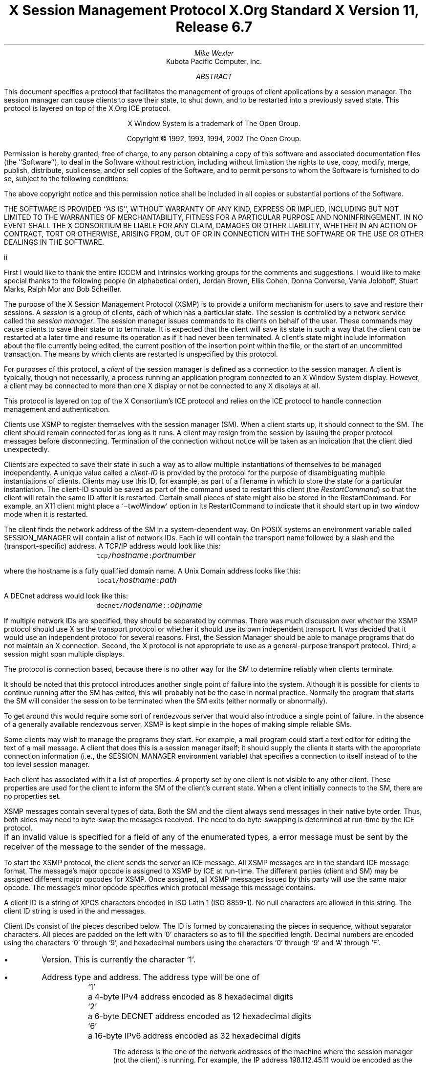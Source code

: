 .\" Use tbl, -ms, and macros.t
.\" $Xorg: xsmp.ms,v 1.3 2000/08/17 19:42:19 cpqbld Exp $
.\" $XFree86: xc/doc/specs/SM/xsmp.ms,v 1.2 2003/07/09 15:27:25 tsi Exp $
.EH ''''
.OH ''''
.EF ''''
.OF ''''
.ps 10
.nr PS 10
\&
.TL
\s+2\fBX Session Management Protocol\fP\s-2
.sp
X.Org Standard
.sp
X Version 11, Release 6.7
.AU
Mike Wexler
.AI
Kubota Pacific Computer, Inc.
.AB
.LP
This document specifies a protocol that facilitates the management of groups
of client applications by a session manager.  The session manager can cause
clients to save their state, to shut down, and to be restarted into a
previously saved state.  This protocol is layered on top of the X.Org
ICE protocol.
.AE
.LP
.bp
\&
.sp 8
.LP
.DS C
X Window System is a trademark of The Open Group.
.sp
Copyright \(co 1992, 1993, 1994, 2002 The Open Group.
.DE
.sp 3
.LP
Permission is hereby granted, free of charge, to any person obtaining a copy
of this software and associated documentation files (the ``Software''), to deal
in the Software without restriction, including without limitation the rights
to use, copy, modify, merge, publish, distribute, sublicense, and/or sell
copies of the Software, and to permit persons to whom the Software is
furnished to do so, subject to the following conditions:
.LP
The above copyright notice and this permission notice shall be included in
all copies or substantial portions of the Software.
.LP
THE SOFTWARE IS PROVIDED ``AS IS'', WITHOUT WARRANTY OF ANY KIND, EXPRESS OR
IMPLIED, INCLUDING BUT NOT LIMITED TO THE WARRANTIES OF MERCHANTABILITY,
FITNESS FOR A PARTICULAR PURPOSE AND NONINFRINGEMENT.  IN NO EVENT SHALL THE
X CONSORTIUM BE LIABLE FOR ANY CLAIM, DAMAGES OR OTHER LIABILITY, WHETHER IN
AN ACTION OF CONTRACT, TORT OR OTHERWISE, ARISING FROM, OUT OF OR IN
CONNECTION WITH THE SOFTWARE OR THE USE OR OTHER DEALINGS IN THE SOFTWARE.
.af PN i
.EF ''\\\\n(PN''
.OF ''\\\\n(PN''
.bp 1
.af PN 1
.EH '\fBX Session Management Protocol\fP''\fBX11, Release 6.4\fP'
.OH '\fBX Session Management Protocol\fP''\fBX11, Release 6.4\fP'
.EF ''\fB\\\\n(PN\fP''
.OF ''\fB\\\\n(PN\fP''
.nH 1 "Acknowledgements"
.LP
First I would like to thank the entire ICCCM and Intrinsics working groups for
the comments and suggestions. I would like to make special thanks to the 
following people (in alphabetical order), Jordan Brown, Ellis Cohen, Donna 
Converse, Vania Joloboff, Stuart Marks, Ralph Mor and Bob Scheifler.
.nH 1 "Definitions and Goals"
.LP
The purpose of the X Session Management Protocol (XSMP) is to provide a
uniform mechanism for users to save and restore their sessions.  A
\fIsession\fP is a group of clients, each of which has a particular state.
The session is controlled by a network service called the \fIsession
manager\fP\^.  The session manager issues commands to its clients on behalf
of the user.  These commands may cause clients to save their state or to
terminate.  It is expected that the client will save its state in such a
way that the client can be restarted at a later time and resume its
operation as if it had never been terminated.  A client's state might
include information about the file currently being edited, the current
position of the insertion point within the file, or the start of an 
uncommitted transaction.
The means by which clients are
restarted is unspecified by this protocol.
.LP
For purposes of this protocol, a \fIclient\fP of the session manager is
defined as a connection to the session manager.  A client is typically,
though not necessarily, a process running an application program connected
to an X Window System display.  However, a client may be connected to more
than one X display or not be connected to any X displays at all.
.LP
This protocol is layered on top of the X Consortium's ICE protocol and relies on
the ICE protocol to handle connection management and authentication.
.LP
.nH 1 "Overview of the Protocol"
.LP
Clients use XSMP to register themselves with the session manager (SM).  When
a client starts up, it should connect to the SM.  The client should remain
connected for as long as it runs.  A client may resign from the session by
issuing the proper protocol messages before disconnecting.  Termination of
the connection without notice will be taken as an indication that the client
died unexpectedly.
.LP
Clients are expected to save their state in such a way as to allow multiple
instantiations of themselves to be managed independently.  A unique value
called a \fIclient-ID\fP is provided by the protocol for the purpose of
disambiguating multiple instantiations of clients.  Clients may use this ID,
for example, as part of a filename in which to store the state for a
particular instantiation.  The client-ID should be saved as part of the
command used to restart this client (the \fIRestartCommand\fP\^) so that the
client will retain the same ID after it is restarted.  Certain small pieces
of state might also be stored in the RestartCommand.   For example, an X11 client
might place a `\-twoWindow' option in its RestartCommand to indicate that it
should start up in two window mode when it is restarted.
.LP
The client finds the network address of the SM in a system-dependent way.
On POSIX systems an environment variable called SESSION_MANAGER will contain
a list of network IDs.  Each id will contain the transport name followed by a 
slash and the (transport-specific)
address.  A TCP/IP address would look like this:
.ID
	\fCtcp/\fP\fIhostname\fP\^\fC:\fP\^\fIportnumber\fP
.DE
where the hostname is a fully qualified domain name.
A Unix Domain address looks like this:
.ID
	\fClocal/\fP\fIhostname\fP\^\fC:\fP\^\fIpath\fP
.DE
A DECnet address would look like this:
.ID
	\fCdecnet/\fP\fInodename\fP\^\fC::\fP\^\fIobjname\fP
.DE
If multiple network IDs are specified, they should be separated by commas.
.NT Rationale
There was much discussion over whether the XSMP protocol should use X as
the transport protocol or whether it should use its own independent
transport.  It was decided that it would use an independent protocol for
several reasons.  First, the Session Manager should be able to 
manage programs that
do not maintain an X connection.  Second, the X protocol is not appropriate to
use as a general-purpose transport protocol.  Third, a session might
span multiple displays.
.LP
The protocol is connection based, because there is no other way for the SM
to determine reliably when clients terminate.
.LP
It should be noted that this protocol introduces another single point of 
failure into the system.  Although it is possible for clients to continue 
running after the SM has exited, this will probably not be the case in 
normal practice.  Normally the program that starts the SM will consider the
session to be terminated when the SM exits (either normally or abnormally).
.LP
To get around this would require some sort of 
rendezvous server that would also introduce a single point of failure.  In the
absence of a generally available rendezvous server, XSMP is kept simple in
the hopes of making simple reliable SMs.
.NE
.LP
Some clients may wish to manage the programs they start.  For example, a
mail program could start a text editor for editing the text of a mail
message.  A client that does this is a session manager itself;
it should supply the clients it starts with the appropriate connection
information (i.e., the SESSION_MANAGER environment variable) that specifies
a connection to itself instead of to the top level session manager.
.LP
Each client has associated with it a list of properties.
A property set by one client is not visible to any other client.
These properties are used for the client to inform the SM of the client's
current state.
When a client initially connects to the SM, there are no properties set.
.nH 1 "Data Types"
.LP
XSMP messages contain several types of data.  Both the SM and the client
always send messages in their native byte order.  Thus, both sides may need
to byte-swap the messages received.  The need to do byte-swapping is
determined at run-time by the ICE protocol. 
.LP
If an invalid value is specified for a field of any of the enumerated types, a
.PN BadValue
error message must be sent by the receiver of the message to the sender of the
message.
.br
.ne 6
.TS H
l lw(4.5i).
_
.sp 6p
.B
Type Name	Description
.R
.sp 6p
_
.sp 6p
.TH
BOOL	T{
.PN False
or
.PN True
T}
INTERACT_STYLE	T{
.PN None ,
.PN Errors ,
or
.PN Any
T}
DIALOG_TYPE	T{
.PN Error
or
.PN Normal
T}
SAVE_TYPE	T{
.PN Global ,
.PN Local ,
or
.PN Both
T}
CARD8	a one-byte unsigned integer
CARD16	a two-byte unsigned integer
CARD32	a four-byte unsigned integer
ARRAY8	a sequence of CARD8s
LISTofARRAY8	a sequence of ARRAY8s
PROPERTY	a property name (an ARRAY8), a type name, and a value of that type
LISTofPROPERTY	T{
a counted collection of \%PROPERTYs.
T}		
.sp 6p
_
.TE
.nH 1 "Protocol Setup and Message Format"
.LP
To start the XSMP protocol, the client sends the server an ICE
.PN ProtocolSetup
message.
All XSMP messages are in the standard ICE message format.  The message's major
opcode is assigned to XSMP by ICE at run-time.  The different parties
(client and SM) may be assigned different major opcodes for XSMP.  Once
assigned, all XSMP messages issued by this party will use the same major
opcode.  The message's minor opcode specifies which protocol message this
message contains. 
.nH 1 "Client Identification String"
.LP
A client ID is a string of XPCS characters encoded in ISO Latin 1 (ISO
8859-1).  No null characters are allowed in this string.  The client ID
string is used in the
.PN Register\%Client
and
.PN Register\%ClientReply
messages.
.LP
Client IDs consist of the pieces described below.  The ID is
formed by concatenating the pieces in sequence, without
separator characters.  All pieces are padded on the left 
with '0' characters
so as to fill the specified length.
Decimal numbers are
encoded using the characters `0' through `9', and
hexadecimal numbers using the characters `0' through `9'
and `A' through `F'.
.IP \(bu 4
Version.  This is currently the character `1'.
.IP \(bu 4
Address type and address.  The address type will be one of
.DS
.ta 0.5i
`1'	a 4-byte IPv4 address encoded as 8 hexadecimal digits
`2'	a 6-byte DECNET address encoded as 12 hexadecimal digits
`6'	a 16-byte IPv6 address encoded as 32 hexadecimal digits
.DE
.IP
The address is the one of the network addresses of the machine where the
session manager (not the client) is running.  For example, the IP address
198.112.45.11 would be encoded as the string \*QC6702D0B\*U.
.IP \(bu 4
Time stamp.  A 13-digit decimal number specifying the number of
milliseconds since 00:00:00 UTC, January 1, 1970.
.IP \(bu 4
Process-ID type and process-ID.  The process-ID type will be one of
.DS
.ta 0.5i
`1'	a POSIX process-ID encoded as a 10-digit decimal number.
.DE
.IP
The process-ID is the process-ID of the session manager, not of a client.
.IP \(bu 4
Sequence number.  This is a four-digit decimal number.  It is incremented
every time the session manager creates an ID.  After reaching \*Q9999\*U it
wraps to \*Q0000\*U.
.NT "Rationale"
Once a client ID has been assigned to the client, the client keeps
this ID indefinitely.  If the client is terminated and restarted, it
will be reassigned the same ID.  It is desirable to be able to pass
client IDs around from machine to machine, from user to user, and
from session manager to session manager, while retaining the
identity of the client.  This, combined with the indefinite
persistence of client IDs, means that client IDs need to be globally
unique.  The construction specified above will ensure that any
client ID created by any user, session manager, and machine will be
different from any other.
.NE
.nH 1 "Protocol"
.LP
The protocol consists of a sequence of messages as described below.  Each
message type is specified by an ICE minor opcode.  A given message type is
sent either from a client to the session manager or from the session manager
to a client; the appropriate direction is listed with each message's
description.  For each message type, the set of 
valid responses and possible error
messages are listed.  The ICE severity is given in parentheses following
each error class.
.LP
.sM
.PN RegisterClient
[Client \(-> SM]
.RS
.LP
\fIprevious-ID\fP\^: ARRAY8
.LP
Valid Responses: 
.PN RegisterClientReply
.LP
Possible Errors:
.PN BadValue
.Pn ( CanContinue )
.RE
.eM
.LP
The client must send this message to the SM to register the client's existence.
If a client is being restarted from a previous
session, the previous-ID field must contain the client ID from the
previous session.
For new clients, previous-ID should be of zero length.
.LP
If previous-ID is not valid, the SM will send a
.PN BadValue
error message to the client.
At this point the SM reverts to the register state and waits for another
.PN RegisterClient .
The client should then send a
.PN RegisterClient
with a null previous-ID field.
.LP
.sM
.PN RegisterClientReply
[Client \(<- SM]
.RS
.LP
\fIclient-ID\fP\^: ARRAY8
.RE
.eM
.LP
The client-ID specifies a unique identification for this client.
If the client had specified an ID in the previous-ID field of the
.PN RegisterClient
message, client-ID will be identical to the previously specified ID.  If
previous-ID was null, client-ID will be a unique ID freshly generated by the
SM.  The client-ID format is specified in section 6.
.LP
If the client didn't supply a previous-ID field to the
.PN Register\%Client
message, the SM must send a
.PN SaveYourself
message with type = Local, shutdown = False, interact-style = None,
and fast = False immediately after the
.PN RegisterClientReply .
The client should respond to this like any other
.PN Save\%Yourself
message.
.LP
.sM
.PN SaveYourself
[Client \(<- SM]
.RS
.LP
\fItype\fP\^: SAVE_TYPE
.br
\fIshutdown\fP\^: BOOL
.br
\fIinteract-style\fP\^: INTERACT_STYLE
.br
\fIfast\fP\^: BOOL
.LP
Valid Responses:
.PN SetProperties ,
.PN DeleteProperties ,
.PN GetProperties ,
.PN SaveYourselfDone ,
.PN SaveYourselfPhase2Request ,
.PN InteractRequest
.RE
.eM
.LP
The SM sends this message to a client to ask it to save
its state.  The client writes a state file, if necessary,
and, if necessary, uses 
.PN SetProperties
to inform the SM of
how to restart it and how to discard the saved state.  During
this process it can, if allowed by interact-style, request
permission to interact with the user by sending an
.PN InteractRequest
message.
After the state has been saved, or
if it cannot be successfully saved, and the properties
are appropriately set, the client sends a 
.PN SaveYourselfDone
message. 
If the client wants to save additional information after all the
other clients have finished changing their own state, the client
should send
.PN SaveYourselfPhase2Request
instead of 
.PN SaveYourselfDone .
The client must then
freeze interaction with the user and wait until it
receives a 
.PN SaveComplete ,
.PN Die ,
or a 
.PN ShutdownCancelled
message.
.LP
If interact-style is
.PN None ,
the client must not interact with the
user while saving state.  If the interact-style is 
.PN Errors ,
the client
may interact with the user only if an error condition arises.  If
interact-style is 
.PN Any ,
then the client may interact with the user for
any purpose.
This is done by sending an
.PN Interact\%Request
message.  The SM will send an
.PN Interact
message to
each client that sent an
.PN Interact\%Request .  
The client must postpone all
interaction until it gets the
.PN Interact
message.  When the client is done
interacting it should send the SM an
.PN Interact\%Done
message.  The 
.PN Interact\%Request
message can be sent any time after a
.PN Save\%Yourself
and before a 
.PN Save\%Yourself\%Done .
.LP
Unusual circumstances may dictate multiple interactions.
The client may initiate as many
.PN Interact\%Request
\-
.PN Interact
\-
.PN InteractDone
sequences as it needs before it sends
.PN SaveYourselfDone .
.LP
When a client receives
.PN Save\%Yourself
and has not yet responded
.PN Save\%Yourself\%Done
to a previous
.PN Save\%Yourself ,
it must send a
.PN Save\%Yourself\%Done
and may then begin responding as appropriate
to the newly received 
.PN Save\%Yourself .
.LP
The type field specifies the type of information that should be saved:
.PN Global ,
.PN Local ,
or
.PN Both .
The 
.PN Local
type indicates that the application must update the
properties to reflect its current state, send a
.PN Save\%Yourself\%Done
and continue.  Specifically it should save enough information to restore
the state as seen by the user of this client.  It should not affect the
state as seen by other users.
The
.PN Global
type indicates that the user wants the client to 
commit all of its data to permanent, globally-accessible
storage.
.PN Both
indicates that the client should do both of these.  If
.PN Both
is specified, the client should first commit the data to permanent storage
before updating its SM properties.
.NT Examples
If a word processor was sent a 
.PN SaveYourself
with a type of 
.PN Local ,
it could create a temporary file that included the
current contents of the file, the location of the cursor, and
other aspects of the current editing session.
It would then update its
.PN Restart\%Command
property with enough information to find the temporary file, 
and its 
.PN Discard\%Command 
with enough information to remove it.
.LP
If a word processor was sent a 
.PN SaveYourself
with a type of
.PN Global ,
it would simply save the currently edited file.
.LP
If a word processor was sent a 
.PN SaveYourself
with a type of
.PN Both ,
it would first save the currently edited file.  It would then create a
temporary file with information such as the current position of the cursor
and what file is being edited.
It would then update its
.PN Restart\%Command
property with enough information to find the temporary file, 
and its 
.PN Discard\%Command 
with enough information to remove it.
.LP
Once the SM has send 
.PN SaveYourself
to a client, it can't send another 
.PN SaveYourself 
to that client until the client either
responds with a 
.PN SaveYourselfDone
or the SM sends a 
.PN ShutdownCancelled .
.NE
.NT "Advice to Implementors"
If the client stores local any state in a file or similar
\*Qexternal\*U storage, it must create a distinct
copy in response to each 
.PN SaveYourself 
message.
It \fImust not\fP simply refer to a previous copy, because
the SM may discard that previous saved state using a 
.PN DiscardCommand
without knowing that it is needed for the new checkpoint.
.NE
.LP
The shutdown field specifies whether the system is being shut down.
.NT Rationale
The interaction
may be different depending on whether or not shutdown is set.
.NE
The client must save and then must prevent interaction
until it receives a
.PN SaveComplete ,
.PN Die ,
or a
.PN Shutdown\%Cancelled ,
because anything the user does after the save will be lost.
.LP
The fast field specifies whether or not the client should save its state as quickly as
possible.  For example, if the SM knows that power is about to fail, it
should set the fast field to
.PN True .
.LP
.sM
.PN SaveYourselfPhase2
[Client \(<- SM]
.RS
.LP
.LP
Valid Responses:
.PN SetProperties ,
.PN DeleteProperties ,
.PN GetProperties ,
.PN SaveYourselfDone ,
.PN InteractRequest
.RE
.eM
.LP
The SM sends this message to a client that has previously sent a
.PN SaveYourselfPhase2Request
message.
This message informs the client that all other clients are in a fixed
state and this client can save state that is associated with other clients.
.NT "Rationale"
Clients that manager other clients (window managers, workspace managers, etc)
need to know when all clients they are managing are idle, so that the manager
can save state related to each of the clients without being concerned with
that state changing.
.NE
The client writes a state file, if necessary, and, if necessary, uses 
.PN SetProperties
to inform the SM of
how to restart it and how to discard the saved state.  During
this process it can request
permission to interact with the user by sending an
.PN InteractRequest
message.
This should only be done if an error occurs that requires user interaction
to resolve.
After the state has been saved, or
if it cannot be successfully saved, and the properties
are appropriately set, the client sends a 
.PN SaveYourselfDone
message. 
.LP
.LP
.sM
.PN SaveYourselfRequest
[Client \(-> SM]
.RS
.LP
\fItype\fP\^: SAVE_TYPE
.br
\fIshutdown\fP\^: BOOL
.br
\fIinteract-style\fP\^: INTERACT_STYLE
.br
\fIfast\fP\^: BOOL
.br
\fIglobal\fP\^: BOOL
.LP
Valid Responses:
.PN SaveYourself
.RE
.eM
.LP
An application sends this to the SM to request a checkpoint.
When the SM receives this request it may generate a 
.PN SaveYourself
message in response and it may leave the fields intact.
.NT Example
A vendor of a UPS (Uninterruptible Power Supply) might include an
SM client that would monitor the status of the UPS and generate
a fast shutdown if the power is about to be lost.
.NE
.LP
If global is set to 
.PN True ,
then the resulting 
.PN SaveYourself 
should be
sent to all applications.  If global is set to 
.PN False ,
then the resulting
.PN SaveYourself 
should be sent to the application that sent the 
.PN Save\%Yourself\%Request .
.LP
.sM
.PN InteractRequest
[Client \(-> SM]
.RS
.LP
\fIdialog-type\fP\^: DIALOG_TYPE
.LP
Valid Responses:
.PN Interact ,
.PN ShutdownCancelled
.LP
Possible Errors:
.PN BadState
.Pn ( CanContinue )
.RE
.eM
.LP
During a checkpoint or session-save operation,
only one client at a time might be granted the privilege of interacting with
the user.  The
.PN InteractRequest
message causes the SM to emit an
.PN Interact
message at some later time if the shutdown is not cancelled
by another client first.
.LP
The dialog-type field specifies either
.PN Errors ,
indicating that the 
client wants to start an error dialog or
.PN Normal ,
meaning the client 
wishes to start a non-error dialog.
.LP
.sM
.PN Interact
[Client \(<- SM]
.RS
.LP
Valid Responses:
.PN InteractDone
.LP
.RE
.eM
.LP
This message grants the client the privilege of interacting with the
user.  When the client is done interacting with the user it must
send an 
.PN InteractDone
message to the SM unless a shutdown cancel is received.
.NT "Advice to Implementors"
If a client receives a ShutdownCancelled after receiving an
.PN Interact
message, but before sending a 
.PN InteractDone ,
the client should abort the interaction and send a 
.PN SaveYourselfDone .
.NE
.LP
.sM
.PN InteractDone
[Client \(-> SM]
.RS
.LP
\fIcancel-shutdown\fP\^: BOOL
.br
.LP
Valid Responses:
.PN ShutdownCancelled
.LP
.RE
.eM
.LP
This message is used by a client to notify the SM that it is done interacting.
.LP
Setting the cancel-shutdown field to 
.PN True
indicates that
the user has requested that the entire shutdown be cancelled.
Cancel-shutdown may only be
.PN True
if the corresponding
.PN SaveYourself
message specified
.PN True
for the shutdown field and
.PN Any
or
.PN Errors
for the interact-style field.  Otherwise, cancel-shutdown must be
.PN False .
.LP
.sM
.PN SaveYourselfDone
[Client \(-> SM]
.RS
.LP
\fIsuccess\fP\^: BOOL
.LP
Valid Responses: 
.PN SaveComplete ,
.PN Die ,
.PN ShutdownCancelled
.LP
.RE
.eM
.LP
This message is sent by a client to indicate that all of the properties
representing its state have been updated.
After sending 
.PN SaveYourselfDone 
the client must
wait for a 
.PN SaveComplete ,
.PN ShutdownCancelled ,
or 
.PN Die 
message before changing its state.
If the 
.PN SaveYourself
operation was successful, then the client
should set the success field to
.PN True ;
otherwise the client should set
it to
.PN False .
.NT Example
If a client tries to save its state and runs out of disk space,
it should return 
.PN False
in the success
field of the 
.PN SaveYourselfDone
message.
.NE
.LP
.sM
.PN SaveYourselfPhase2Request
[Client \(-> SM]
.RS
.LP
Valid Responses: 
.PN ShutdownCancelled ,
.PN SaveYourselfPhase2
.LP
.RE
.eM
.LP
This message is sent by a client to indicate that it needs to be informed
when all the other clients are quiescent, so it can continue its state.
.LP
.sM
.PN Die
[Client \(<- SM]
.RS
.LP
Valid Responses:
.PN ConnectionClosed
.RE
.eM
.LP
When the SM wants a client to die it sends a
.PN Die
message.  Before the client dies it responds
by sending a 
.PN ConnectionClosed
message and may then close
its connection to the SM at any time.
.LP
.sM
.PN SaveComplete
[Client \(<- SM]
.RS
.LP
Valid Responses:
.RE
.eM
.LP
When the SM is done with a checkpoint, it will send each of the clients a
.PN SaveComplete
message.  
The client is then free to change its state.
.LP
.sM
.PN ShutdownCancelled
[Client \(<- SM]
.RS
.RE
.eM
.LP
The shutdown currently in process has been aborted.  The client can now
continue as if the shutdown had never happened.
If the client has not sent
.PN SaveYourselfDone
yet, the client can either
abort the save and send 
.PN SaveYourselfDone
with the success field
set to
.PN False ,
or it can continue with the save and send a
.PN SaveYourselfDone
with the success field set to reflect the outcome
of the save.
.LP
.sM
.PN ConnectionClosed
[Client \(-> SM]
.RS
.LP
\fIreason\fP\^: LISTofARRAY8
.RE
.eM
.LP
Specifies that the client has decided to terminate.
It should be immediately followed by closing the connection.
.LP
The reason field specifies why the client is resigning from the session.  It
is encoded as an array of Compound Text strings.  If the resignation is
expected by the user, there will typically be zero ARRAY8s here.  But if the
client encountered an unexpected fatal error, the error message (which might
otherwise be printed on stderr on a POSIX system) should be forwarded to the
SM here, one ARRAY8 per line of the message.  It is the responsibility of
the SM to display this reason to the user.
.LP
After sending this message, the client must not send any additional XSMP
messages to the SM.
.NT "Advice to Implementors"
If additional messages are received, they should be discarded.
.NE
.NT Rationale
The reason for sending the
.PN ConnectionClosed
message before
actually closing the connections is that some transport protocols will
not provide immediate notification of connection closure.
.NE
.LP
.sM
.PN SetProperties
[Client \(-> SM]
.RS
.LP
\fIproperties\fP: LISTofPROPERTY
.RE
.eM
.LP
Sets the specified properties to the specified values.
Existing properties not specified in the 
.PN Set\%Properties
message are unaffected.
Some properties have predefined semantics.
See section 11, \*QPredefined Properties.\*U
.LP
The protocol specification recommends that property names used 
for properties not defined by the standard should begin with an underscore.
To prevent conflicts among organizations, 
additional prefixes should be chosen 
(for example,  _KPC_FAST_SAVE_OPTION).
The organizational prefixes should be registered with the X Registry.
The XSMP reserves all property names not beginning with an underscore for 
future use.
.LP
.sM
.PN DeleteProperties
[Client \(-> SM]
.RS
.LP
.br
\fIproperty-names\fP: LISTofARRAY8
.RE
.eM
.LP
Removes the named properties.
.LP
.sM
.PN GetProperties
[Client \(-> SM]
.RS
.LP
Valid Responses:
.PN GetPropertiesReply
.RE
.eM
.LP
Requests that the SM respond with the
values of all the properties for this client.
.LP
.sM
.PN GetPropertiesReply
[Client \(<- SM]
.RS
.LP
\fIvalues\fP\^: LISTofPROPERTY
.RE
.eM
.LP
This message is sent in reply to a
.PN GetProperties
message and includes
the values of all the properties.
.nH 1 "Errors"
.LP
When the receiver of a message detects an error condition, 
the receiver sends
an ICE error message to the sender.
There are only two types of errors that are used by the XSMP:
.PN BadValue 
and
.PN BadState .
These are both defined in the ICE protocol.
.LP
Any message received out-of-sequence
will generate a
.PN BadState
error message.
.nH 1 "State Diagrams"
.LP
These state diagrams are designed to cover all actions of both
the client and the SM. 
.nH 2 "Client State Diagram"
.LP
.nf
.DS L 0
\fIstart:\fP
	ICE protocol setup complete \(-> \fCregister\fP
.DE
.sp
.DS L 0
\fIregister:\fP
	send \fBRegisterClient\fP \(-> \fCcollect-id\fP
.DE
.sp
.DS L 0
\fIcollect-id:\fP
	receive \fBRegisterClientReply\fP \(-> \fCidle\fP
.DE
.sp
.DS L 0
\fIshutdown-cancelled:\fP
	send \fBSaveYourselfDone\fP \(-> \fCidle\fP
.DE
.sp
.DS L 0
\fIidle:\fP [Undoes any freeze of interaction with user.] 
	receive \fBDie\fP \(-> \fCdie\fP
	receive \fBSaveYourself\fP \(-> \fCfreeze-interaction\fP
	send \fBGetProperties\fP \(-> \fCidle\fP
	receive \fBGetPropertiesReply\fP \(-> \fCidle\fP
	send \fBSetProperties\fP \(-> \fCidle\fP
	send \fBDeleteProperties\fP \(-> \fCidle\fP
	send \fBConnectionClosed\fP \(-> \fCconnection-closed\fP
	send \fBSaveYourselfRequest\fP \(-> \fCidle\fP
.DE
.sp
.DS L 0
\fIdie:\fP
	send \fBConnectionClosed\fP \(-> \fCconnection-closed\fP
.DE
.sp
.DS L 0
\fIfreeze-interaction:\fP
	freeze interaction with user \(-> \fCsave-yourself\fP
.DE
.sp
.DS L 0
\fIsave-yourself:\fP
	receive \fBShutdownCancelled\fP \(-> \fCshutdown-cancelled\fP
	send \fBSetProperties\fP \(-> \fCsave-yourself\fP
	send \fBDeleteProperties\fP \(-> \fCsave-yourself\fP
	send \fBGetProperties\fP \(-> \fCsave-yourself\fP
	receive \fBGetPropertiesReply\fP \(-> \fCsave-yourself\fP
	send \fBInteractRequest\fP \(-> \fCinteract-request\fP
	send \fBSaveYourselfPhase2Request\fP -> waiting-for-phase2
	if shutdown mode:
		send \fBSaveYourselfDone\fP \(-> \fCsave-yourself-done\fP
	otherwise:
		send \fBSaveYourselfDone\fP \(-> \fCidle\fP
.DE
.sp
.DS L 0
\fIwaiting-for-phase2:\fP
	receive \fBShutdownCancelled\fP \(-> \fCshutdown-cancelled\fP
	receive \fBSaveYourselfPhase2\fP \(-> \fCphase2\fP
.DE
.sp
.DS L 0
\fIphase2:\fP
	receive \fBShutdownCancelled\fP \(-> \fCshutdown-cancelled\fP
	send \fBSetProperties\fP \(-> \fCsave-yourself\fP
	send \fBDeleteProperties\fP \(-> \fCsave-yourself\fP
	send \fBGetProperties\fP \(-> \fCsave-yourself\fP
	receive \fBGetPropertiesReply\fP \(-> \fCsave-yourself\fP
	send \fBInteractRequest\fP \(-> \fCinteract-request\fP (errors only)
	if shutdown mode:
		send \fBSaveYourselfDone\fP \(-> \fCsave-yourself-done\fP
	otherwise:
		send \fBSaveYourselfDone\fP \(-> \fCidle\fP
.DE
.sp
.DS L 0
\fIinteract-request:\fP
	receive \fBInteract\fP \(-> \fCinteract\fP
	receive \fBShutdownCancelled\fP \(-> \fCshutdown-cancelled\fP
.DE
.sp
.DS L 0
\fIinteract:\fP
	send \fBInteractDone\fP \(-> \fCsave-yourself\fP
	receive \fBShutdownCancelled\fP \(-> \fCshutdown-cancelled\fP
.DE
.sp
.DS L 0
\fIsave-yourself-done:\fP (changing state is forbidden)
	receive \fBSaveComplete\fP \(-> \fCidle\fP
	receive \fBDie\fP \(-> \fCdie\fP
	receive \fBShutdownCancelled\fP \(-> \fCidle\fP
.DE
.sp
.DS L 0
\fIconnection-closed:\fP
	client stops participating in session
.DE
.ne 1i
.nH 2 "Session Manager State Diagram"
.LP
.nf
.DS L 0
\fIstart:\fP
	receive \fBProtocolSetup\fP \(-> \fCprotocol-setup\fP
.DE
.sp
.DS L 0
\fIprotocol-setup:\fP
	send \fBProtocolSetupReply\fP \(-> \fCregister\fP
.DE
.sp
.DS L 0
\fIregister:\fP
	receive \fBRegisterClient\fP \(-> \fCacknowledge-register\fP
.DE
.sp
.DS L 0
\fIacknowledge-register:\fP
	send \fBRegisterClientReply\fP \(-> \fCidle\fP
.DE
.sp
.DS L 0
\fIidle:\fP
	receive \fBSetProperties\fP \(-> \fCidle\fP
	receive \fBDeleteProperties\fP \(-> \fCidle\fP
	receive \fBConnectionClosed\fP \(-> \fCstart\fP
	receive \fBGetProperties\fP \(-> \fCget-properties\fP
	receive \fBSaveYourselfRequest\fP \(-> \fCsave-yourself\fP
	send \fBSaveYourself\fP \(-> \fCsaving-yourself\fP
.DE
.sp
.DS L 0
\fIsave-yourself:\fP
	send \fBSaveYourself\fP \(-> \fCsaving-yourself\fP
.DE
.sp
.DS L 0
\fIget-properties:\fP
	send \fBGetPropertiesReply\fP \(-> \fCidle\fP
.DE
.sp
.DS L 0
\fIsaving-get-properties:\fP
	send \fBGetPropertiesReply\fP \(-> \fCsaving-yourself\fP
.DE
.sp
.DS L 0
\fIsaving-yourself:\fP
	receive \fBInteractRequest\fP \(-> \fCsaving-yourself\fP
	send \fBInteract\fP \(-> \fCsaving-yourself\fP
	send \fBShutdownCancelled\fP -> \fCidle\fP
	receive \fBInteractDone\fP \(-> \fCsaving-yourself\fP
	receive \fBSetProperties\fP \(-> \fCsaving-yourself\fP
 	receive \fBDeleteProperties\fP \(-> \fCsaving-yourself\fP
	receive \fBGetProperties\fP \(-> \fCsaving-get-properties\fP
	receive \fBSaveYourselfPhase2Request\fP \(-> \fCstart-phase2\fP
	receive \fBSaveYourselfDone\fP \(-> \fCsave-yourself-done\fP
.DE
.sp
.DS L 0
\fIstart-phase2:\fP	
	If all clients have sent either \fBSaveYourselfPhase2Request\fP or \fBSaveYourselfDone\fP:
		send \fBSaveYourselfPhase2\fP \(-> \fCphase2\fP
	else
		\(-> \fCsaving-yourself\fP
.DE
.sp
.DS L 0
\fIphase2:\fP
	receive \fBInteractRequest\fP \(-> \fCsaving-yourself\fP
	send \fBInteract\fP \(-> \fCsaving-yourself\fP
	send \fBShutdownCancelled\fP -> \fCidle\fP
	receive \fBInteractDone\fP \(-> \fCsaving-yourself\fP
	receive \fBSetProperties\fP \(-> \fCsaving-yourself\fP
 	receive \fBDeleteProperties\fP \(-> \fCsaving-yourself\fP
	receive \fBGetProperties\fP \(-> \fCsaving-get-properties\fP
	receive \fBSaveYourselfDone\fP \(-> \fCsave-yourself-done\fP
.DE
.sp
.DS L 0
\fIsave-yourself-done:\fP
	If all clients are saved:
		If shutting down:
			send \fBDie\fP \(-> \fCdie\fP
		otherwise
			send \fBSaveComplete\fP \(-> \fCidle\fP
.sp
	If some clients are not saved:
	\(-> \fCsaving-yourself\fP
.DE
.sp
.DS L 0
\fIdie:\fP
	SM stops accepting connections
.DE
.nH 1 "Protocol Encoding"
.nH 2 "Types"
.LP
.nf
.ta .2i .5i 2.0i
BOOL
	0	False
	1	True
.sp
INTERACT_STYLE
	0	None
	1	Errors
	2	Any
.sp
DIALOG_TYPE
	0	Error
	1	Normal
.sp
SAVE_TYPE
	0	Global
	1 	Local
	2 	Both
.sp
.ne .75i
ARRAY8
	4	CARD32	length
	n	LISTofCARD8	the array
	p		p = pad (4 + n, 8)
.sp
LISTofARRAY8
	4	CARD32	count
	4		unused
	a	ARRAY8	first array
	b	ARRAY8	second array
	\&.
	\&.
	\&.
	q	ARRAY8	last array
.sp
PROPERTY
	a	ARRAY8	name
	b	ARRAY8	type (XPCS encoded in Latin-1, case sensitive)
	c	LISTofARRAY8	values
.sp
LISTofPROPERTY
	4       CARD32	count
	4       	unused
	a       PROPERTY	first property
	b       PROPERTY	second property
	\&.
	\&.
	\&.
	q	PROPERTY	last property
.nH 2 "Messages"
.LP
XSMP is a sub-protocol of ICE.  The major opcode is assigned at run-time
by ICE and is represented here by `?'.
.LP
To start the XSMP protocol, the client sends the server an ICE
.PN ProtocolSetup
message.  
The protocol-name field should be specified as \*QXSMP\*U, the major
version of the protocol is 1, the minor version is 0.
These values may change if the protocol is revised.  The minor version
number will be incremented if the change is compatible, otherwise the major
version number will be incremented.
.LP
In 
.PN ProtocolReply
message sent by the session manager,
the XSMP protocol defines the vendor parameter as product identification
of the session manager, and defines the release parameter as
the software release identification of the session manager. 
The session manager should supply this information in the
ICE 
.PN ProtocolReply
message.
.LP
.nf
.ta .2i .5i 2.0i 
.ne 3
.PN RegisterClient
	1	?	XSMP
	1	1	opcode
	2		unused
	4	a/8	length of remaining data in 8-byte units
	a	ARRAY8	previous-ID
.ne 6
.sp
.PN RegisterClientReply
	1	?	XSMP
	1	2	opcode
	2		unused
	4	a/8	length of remaining data in 8-byte units
	a	ARRAY8	client-ID
.ne 4
.sp
.PN SaveYourself
	1	?	XSMP
	1	3	opcode
	2		unused
	4	1	length of remaining data in 8-byte units
	1	SAVE_TYPE	type
	1	BOOL	shutdown
	1	INTERACT_STYLE	interact-style
	1	BOOL	fast
	4		unused
.ne 4
.sp
.PN SaveYourselfRequest
	1	?	XSMP
	1	4	opcode
	2		unused
	4	1	length of remaining data in 8-byte units
	1	SAVE_TYPE	type
	1	BOOL	shutdown
	1	INTERACT_STYLE	interact-style
	1	BOOL	fast
	1	BOOL	global
	3		unused
.ne 4
.sp
.PN InteractRequest
	1	?	XSMP
	1	5	opcode
	1	DIALOG_TYPE	dialog type
	1		unused
	4	0	length of remaining data in 8-byte units
.ne 4
.sp
.PN Interact
	1	?	XSMP
	1	6	opcode
	2		unused
	4	0	length of remaining data in 8-byte units
.ne 4
.sp
.PN InteractDone
	1	?	XSMP
	1	7	opcode
	1	BOOL	cancel-shutdown
	1		unused
	4	0	length of remaining data in 8-byte units
.ne 6
.sp
.PN SaveYourselfDone
	1	?	XSMP
	1	8	opcode
	1	BOOL	success
	1		unused
	4	0	length of remaining data in 8-byte units
.ne 4
.sp
.PN Die
	1	?	XSMP
	1	9	opcode
	2		unused
	4	0	length of remaining data in 8-byte units
.ne 4
.sp
.PN ShutdownCancelled
	1	?	XSMP
	1	10	opcode
	2		unused
	4	0	length of remaining data in 8-byte units
.ne 4
.sp
.PN ConnectionClosed
	1	?	XSMP
	1	11	opcode
	2		unused
	4	a/8	length of remaining data in 8-byte units
	a	LISTofARRAY8	reason
.ne 4
.sp
.PN SetProperties
	1	?	XSMP
	1	12	opcode
	2		unused
	4	a/8	length of remaining data in 8-byte units
	a	LISTofPROPERTY	properties
.ne 4
.sp
.PN DeleteProperties
	1	?	XSMP
	1	13	opcode
	2		unused
	4	a/8	length of remaining data in 8-byte units
	a	LISTofARRAY8	properties
.ne 4
.sp
.PN GetProperties
	1	?	XSMP
	1	14	opcode
	2		unused
	4	0	length of remaining data in 8-byte units
.ne 4
.sp
.PN GetPropertiesReply
	1	?	XSMP
	1	15	opcode
	2		unused
	4	a/8	length of remaining data in 8-byte units
	a	LISTofPROPERTY	properties
.ne 4
.sp
.PN SaveYourselfPhase2Request
	1	?	XSMP
	1	16	opcode
	2		unused
	4	0	length of remaining data in 8-byte units
.ne 4
.sp
.PN SaveYourselfPhase2
	1	?	XSMP
	1	17	opcode
	2		unused
	4	0	length of remaining data in 8-byte units

.sp
.PN SaveComplete
	1	?	XSMP
	1	18	opcode
	2		unused
	4	0	length of remaining data in 8-byte units

.nH 1 "Predefined Properties"
.LP
All property values are stored in a LISTofARRAY8.  If the type of the
property is CARD8, the value is stored as a LISTofARRAY8 with one ARRAY8
that is one byte long.  That single byte contains the CARD8.  If the type of
the property is ARRAY8, the value is stored in the first element of a single
element LISTofARRAY8.
.LP
The required properties must be set each time a client
connects with the SM.  The properties must be set after
the client sends
.PN RegisterClient
and before the client sends
.PN SaveYourselfDone .
Otherwise, the behavior of
the session manager is not defined.
.LP
Clients may set, get, and delete nonstandard properties.
The lifetime of stored properties does not extend into 
subsequent sessions.
.br
.ne 6
.TS H
l l l c .
_
.sp 6p
.B
Name	Type	Posix Type	Required?
.R
.sp 6p
_
.sp 6p
.TH
CloneCommand	OS-specific	LISTofARRAY8	Yes
CurrentDirectory	OS-specific	ARRAY8	No
DiscardCommand	OS-specific	LISTofARRAY8	No*
Environment	OS-specific	LISTofARRAY8	No
ProcessID	OS-specific	ARRAY8	No
Program	OS-specific	ARRAY8	Yes
RestartCommand	OS-specific	LISTofARRAY8	Yes
ResignCommand	OS-specific	LISTofARRAY8	No
RestartStyleHint	CARD8	CARD8	No
ShutdownCommand	OS-specific	LISTofARRAY8	No
UserID	ARRAY8	ARRAY8	Yes
.sp 6p
_
.TE
.LP
* Required if any state is stored in an external repository (e.g., state file).
.IP CloneCommand 3
This is like the 
.PN RestartCommand 
except it restarts a copy of the
application.  The only difference is that the application doesn't
supply its client id at register time.  On POSIX systems the type
should be a LISTofARRAY8.
.IP CurrentDirectory 3
On POSIX-based systems specifies the value of the current directory that
needs to be set up prior to starting the program and should be of type
ARRAY8.
.IP DiscardCommand 3
The discard command contains a command that when delivered to the host that 
the client is running on (determined from the connection), will
cause it to discard any information about the current state.  If this command
is not specified, the SM will assume that all of the client's state is encoded
in the 
.PN Restart\%Command .
On POSIX systems the type should be LISTofARRAY8.
.IP Environment 3
On POSIX based systems, this will be of type LISTofARRAY8 where
the ARRAY8s alternate between environment variable name and environment
variable value.  
.IP ProcessID 3
This specifies an OS-specific identifier for the process.  On POSIX
systems this should of type ARRAY8 and contain the return value 
of getpid() turned into a Latin-1 (decimal) string.
.IP Program 3
The name of the program that is running.  On POSIX systems this 
should be the
first parameter passed to execve and should be of type ARRAY8.
.IP RestartCommand 3
The restart command contains a command that when delivered to the
host that the client is running on (determined from the connection),
will cause the client to restart in
its current state.  On POSIX-based systems this is of type LISTofARRAY8
and each of the elements in the array represents an element in
the argv array.
This restart command should ensure that the client restarts with the specified
client-ID.
.IP ResignCommand 3
A client that sets the
.PN RestartStyleHint
to
.PN RestartAnyway
uses this property to specify a command 
that undoes the effect of the client and removes
any saved state.
.NT Example
A user runs xmodmap.  xmodmap registers with the SM, sets 
.PN Restart\%Style\%Hint
to 
.PN Restart\%Anyway ,
and then terminates.  In order to allow the SM (at the
user's request) to undo this, xmodmap would register a
.PN Resign\%Command
that undoes the effects of the xmodmap.
.NE
.IP RestartStyleHint 3
.RS
.LP
If the RestartStyleHint property is present, it will contain the 
style of restarting the client prefers.  If this flag isn't specified,
.PN RestartIfRunning
is assumed.
The possible values are as follows:
.br
.ne 6
.TS H
l n.
_
.sp 6p
.B
Name	Value
.R
.sp 6p
_
.sp 6p
.TH
RestartIfRunning	0
RestartAnyway	1
RestartImmediately	2
RestartNever	3
.sp 6p
_
.TE
.LP
The
.PN RestartIfRunning
style is used in the usual case.  The client should
be restarted in the next session if it is connected to the 
session manager at the end of the current session.
.LP
The
.PN RestartAnyway
style is used to tell the SM that the application
should be restarted in the next session even if it exits before the 
current session is terminated.
It should be noted that this is only a hint and the SM
will follow the policies specified by its users in determining what applications
to restart.
.LP
.NT Rationale
This can be specified by a client which supports (as MS-Windows clients
do) a means for the user to indicate while exiting that
restarting is desired.  It can also be used for clients that
spawn other clients and then go away, but which want to be
restarted.
.NE
.LP
A client that uses
.PN RestartAnyway
should also set the
.PN ResignCommand
and
.PN ShutdownCommand
properties to commands that undo the state of the client
after it exits.
.LP
The
.PN RestartImmediately
style is like
.PN RestartAnyway ,
but in addition, the
client is meant to run continuously.  If the client exits, the
SM should try to restart it in the current session.
.NT "Advice to Implementors"
It would be wise to sanity-check the frequency which which
.PN RestartImmediately
clients are restarted, to avoid a sick
client being restarted continuously.
.NE
The
.PN RestartNever
style specifies that the client 
does not wish to be restarted in the next session.
.NT "Advice To Implementors"
This should be used rarely, if at all.  It will cause the client
to be silently left out of sessions when they are restarted and
will probably be confusing to users.
.NE
.RE
.IP ShutdownCommand
This command is executed at shutdown time to clean up after a client that
is no longer running but retained its state by setting
.PN RestartStyleHint
to 
.PN RestartAnyway .
The command must not remove any saved state as the client is still part of
the session.
.NT Example
A client is run at start up time that turns on a camera.  This client then
exits.  At session shutdown, the user wants the camera turned off.  This client
would set the 
.PN Restart\%Style\%Hint
to 
.PN Restart\%Anyway
and would register a 
.PN Shutdown\%Command
that would turn off the camera.
.NE
.IP UserID 3
Specifies the user's ID.  On POSIX-based systems this
will contain the the user's name (the pw_name field of struct passwd).
.\" Finish up.
.YZ 3

